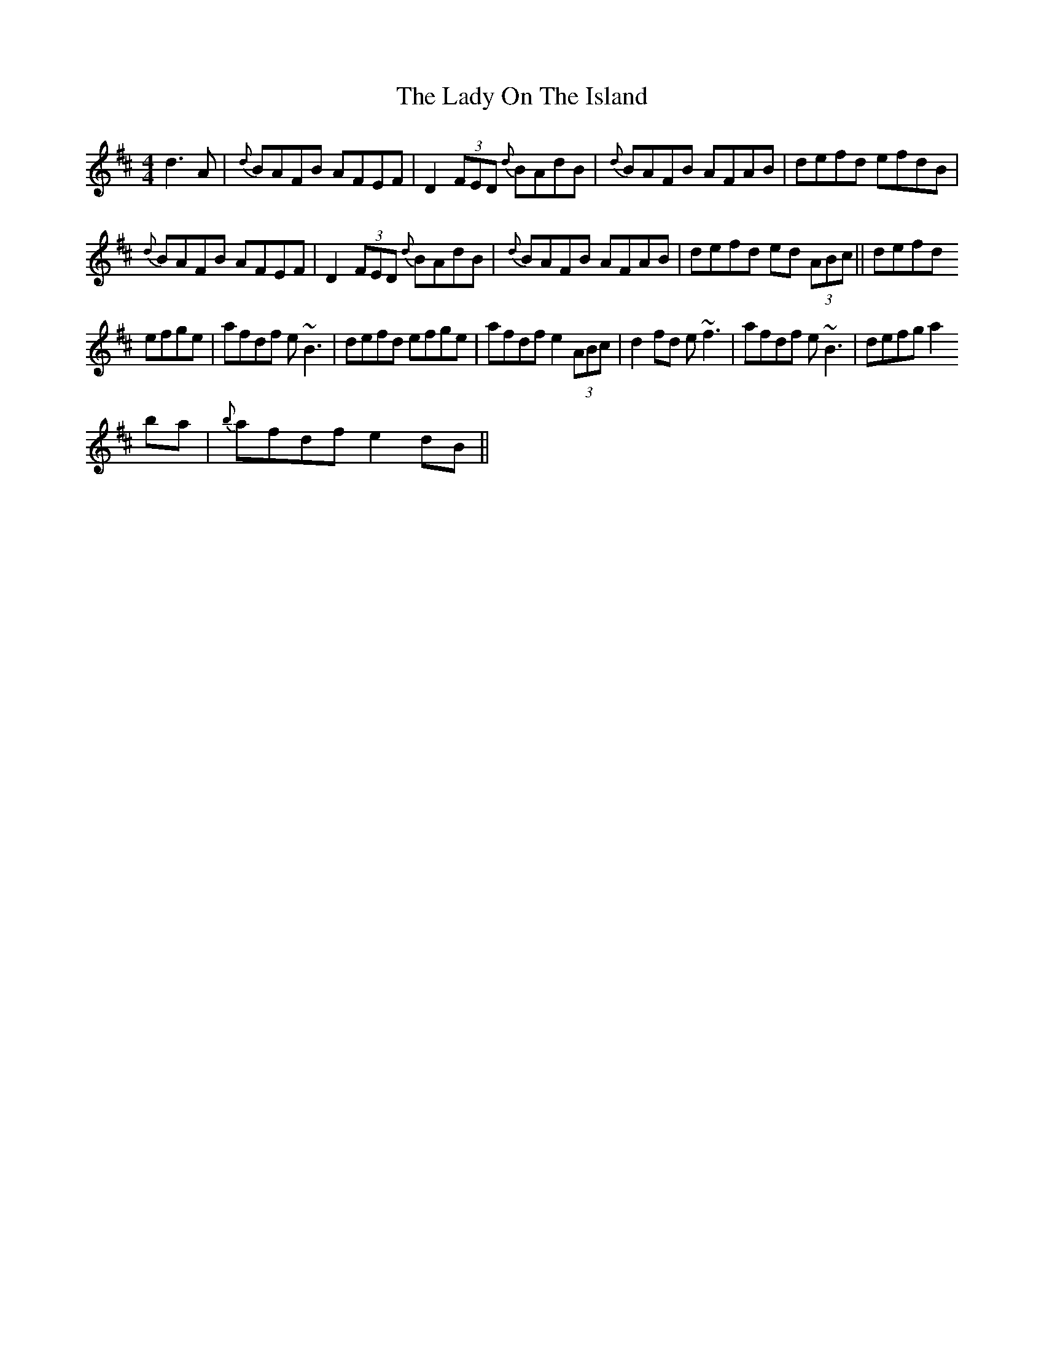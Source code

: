 X: 22603
T: Lady On The Island, The
R: reel
M: 4/4
K: Dmajor
d3A|{d}BAFB AFEF|D2 (3FED {d}BAdB|{d}BAFB AFAB|defd efdB|
{d}BAFB AFEF|D2 (3FED {d}BAdB|{d}BAFB AFAB|defd ed (3ABc||defd
efge|afdf e~B3|defd efge|afdf e2 (3ABc|d2 fd e~f3|afdf e~B3|defg a2
ba|{b}afdf e2 dB||

